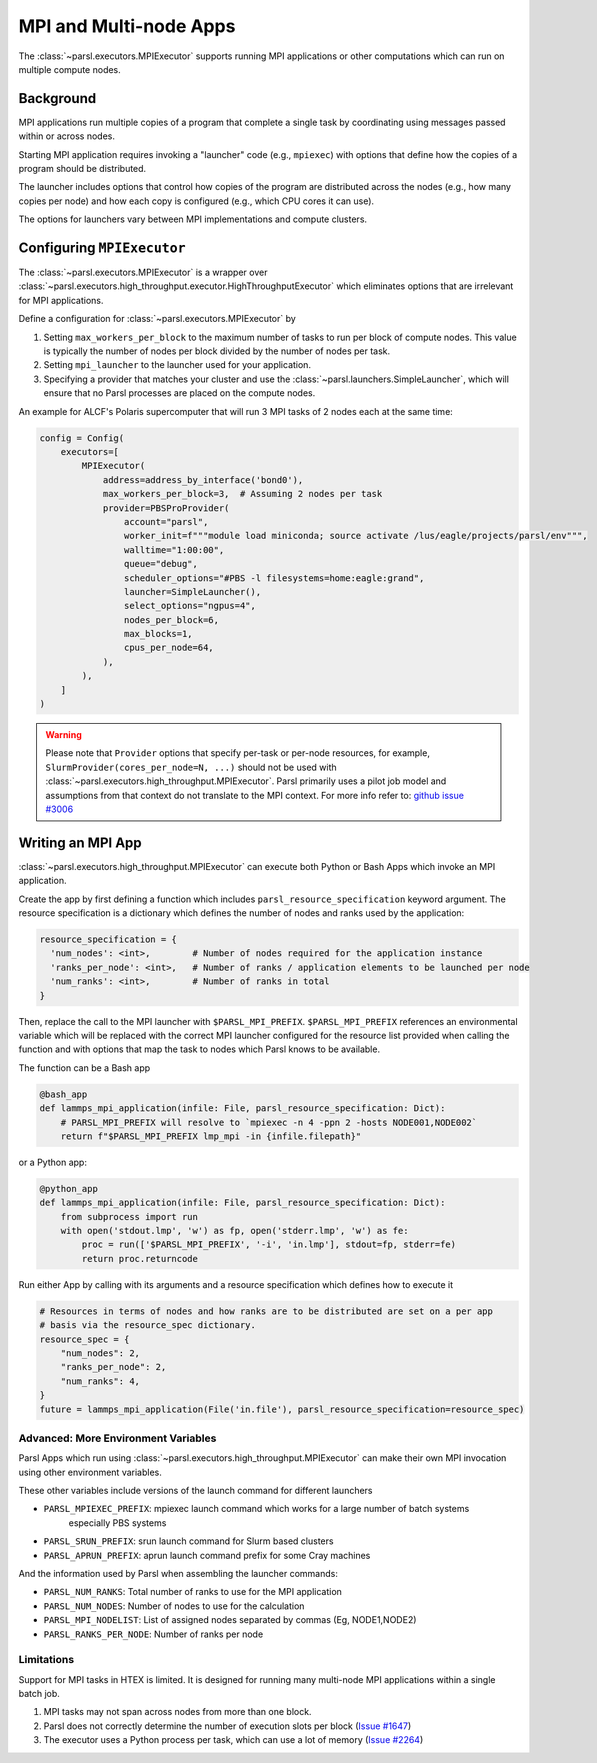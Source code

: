 MPI and Multi-node Apps
=======================

The :class:`~parsl.executors.MPIExecutor` supports running MPI applications or other computations
which can run on multiple compute nodes.


Background
----------

MPI applications run multiple copies of a program that complete a single task by coordinating using
messages passed within or across nodes.

Starting MPI application requires invoking a "launcher" code (e.g., ``mpiexec``) with options that
define how the copies of a program should be distributed.

The launcher includes options that control how copies of the program are distributed across the
nodes (e.g., how many copies per node) and how each copy is configured (e.g., which CPU cores it can
use).

The options for launchers vary between MPI implementations and compute clusters.


Configuring ``MPIExecutor``
---------------------------

The :class:`~parsl.executors.MPIExecutor` is a wrapper over
:class:`~parsl.executors.high_throughput.executor.HighThroughputExecutor` which eliminates options
that are irrelevant for MPI applications.

Define a configuration for :class:`~parsl.executors.MPIExecutor` by

1. Setting ``max_workers_per_block`` to the maximum number of tasks to run per block of compute
   nodes. This value is typically the number of nodes per block divided by the number of nodes per
   task.
2. Setting ``mpi_launcher`` to the launcher used for your application.
3. Specifying a provider that matches your cluster and use the :class:`~parsl.launchers.SimpleLauncher`,
   which will ensure that no Parsl processes are placed on the compute nodes.

An example for ALCF's Polaris supercomputer that will run 3 MPI tasks of 2 nodes each at the same
time:

.. code-block:: python

    config = Config(
        executors=[
            MPIExecutor(
                address=address_by_interface('bond0'),
                max_workers_per_block=3,  # Assuming 2 nodes per task
                provider=PBSProProvider(
                    account="parsl",
                    worker_init=f"""module load miniconda; source activate /lus/eagle/projects/parsl/env""",
                    walltime="1:00:00",
                    queue="debug",
                    scheduler_options="#PBS -l filesystems=home:eagle:grand",
                    launcher=SimpleLauncher(),
                    select_options="ngpus=4",
                    nodes_per_block=6,
                    max_blocks=1,
                    cpus_per_node=64,
                ),
            ),
        ]
    )


.. warning::
   Please note that ``Provider`` options that specify per-task or per-node resources, for example,
   ``SlurmProvider(cores_per_node=N, ...)`` should not be used with :class:`~parsl.executors.high_throughput.MPIExecutor`.
   Parsl primarily uses a pilot job model and assumptions from that context do not translate to the
   MPI context. For more info refer to:
   `github issue #3006 <https://github.com/Parsl/parsl/issues/3006>`_


Writing an MPI App
------------------

:class:`~parsl.executors.high_throughput.MPIExecutor` can execute both Python or Bash Apps which
invoke an MPI application.

Create the app by first defining a function which includes ``parsl_resource_specification`` keyword
argument. The resource specification is a dictionary which defines the number of nodes and ranks
used by the application:

.. code-block:: python

    resource_specification = {
      'num_nodes': <int>,        # Number of nodes required for the application instance
      'ranks_per_node': <int>,   # Number of ranks / application elements to be launched per node
      'num_ranks': <int>,        # Number of ranks in total
    }

Then, replace the call to the MPI launcher with ``$PARSL_MPI_PREFIX``. ``$PARSL_MPI_PREFIX``
references an environmental variable which will be replaced with the correct MPI launcher configured
for the resource list provided when calling the function and with options that map the task to nodes
which Parsl knows to be available.

The function can be a Bash app

.. code-block:: python

    @bash_app
    def lammps_mpi_application(infile: File, parsl_resource_specification: Dict):
        # PARSL_MPI_PREFIX will resolve to `mpiexec -n 4 -ppn 2 -hosts NODE001,NODE002`
        return f"$PARSL_MPI_PREFIX lmp_mpi -in {infile.filepath}"


or a Python app:

.. code-block:: python

    @python_app
    def lammps_mpi_application(infile: File, parsl_resource_specification: Dict):
        from subprocess import run
        with open('stdout.lmp', 'w') as fp, open('stderr.lmp', 'w') as fe:
            proc = run(['$PARSL_MPI_PREFIX', '-i', 'in.lmp'], stdout=fp, stderr=fe)
            return proc.returncode


Run either App by calling with its arguments and a resource specification which defines how to
execute it

.. code-block:: python

    # Resources in terms of nodes and how ranks are to be distributed are set on a per app
    # basis via the resource_spec dictionary.
    resource_spec = {
        "num_nodes": 2,
        "ranks_per_node": 2,
        "num_ranks": 4,
    }
    future = lammps_mpi_application(File('in.file'), parsl_resource_specification=resource_spec)


Advanced: More Environment Variables
++++++++++++++++++++++++++++++++++++

Parsl Apps which run using :class:`~parsl.executors.high_throughput.MPIExecutor`
can make their own MPI invocation using other environment variables.

These other variables include versions of the launch command for different launchers

- ``PARSL_MPIEXEC_PREFIX``: mpiexec launch command which works for a large number of batch systems
   especially PBS systems
- ``PARSL_SRUN_PREFIX``: srun launch command for Slurm based clusters
- ``PARSL_APRUN_PREFIX``: aprun launch command prefix for some Cray machines

And the information used by Parsl when assembling the launcher commands:

- ``PARSL_NUM_RANKS``: Total number of ranks to use for the MPI application
- ``PARSL_NUM_NODES``: Number of nodes to use for the calculation
- ``PARSL_MPI_NODELIST``: List of assigned nodes separated by commas (Eg, NODE1,NODE2)
- ``PARSL_RANKS_PER_NODE``: Number of ranks per node


Limitations
+++++++++++

Support for MPI tasks in HTEX is limited. It is designed for running many multi-node MPI
applications within a single batch job.

#. MPI tasks may not span across nodes from more than one block.
#. Parsl does not correctly determine the number of execution slots per block (`Issue #1647 <https://github.com/Parsl/parsl/issues/1647>`_)
#. The executor uses a Python process per task, which can use a lot of memory (`Issue #2264 <https://github.com/Parsl/parsl/issues/2264>`_)
